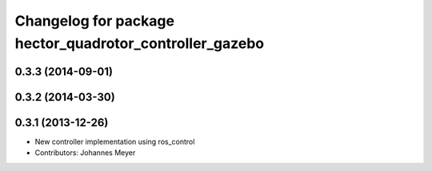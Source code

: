 ^^^^^^^^^^^^^^^^^^^^^^^^^^^^^^^^^^^^^^^^^^^^^^^^^^^^^^^^
Changelog for package hector_quadrotor_controller_gazebo
^^^^^^^^^^^^^^^^^^^^^^^^^^^^^^^^^^^^^^^^^^^^^^^^^^^^^^^^

0.3.3 (2014-09-01)
------------------

0.3.2 (2014-03-30)
------------------

0.3.1 (2013-12-26)
------------------
* New controller implementation using ros_control
* Contributors: Johannes Meyer

